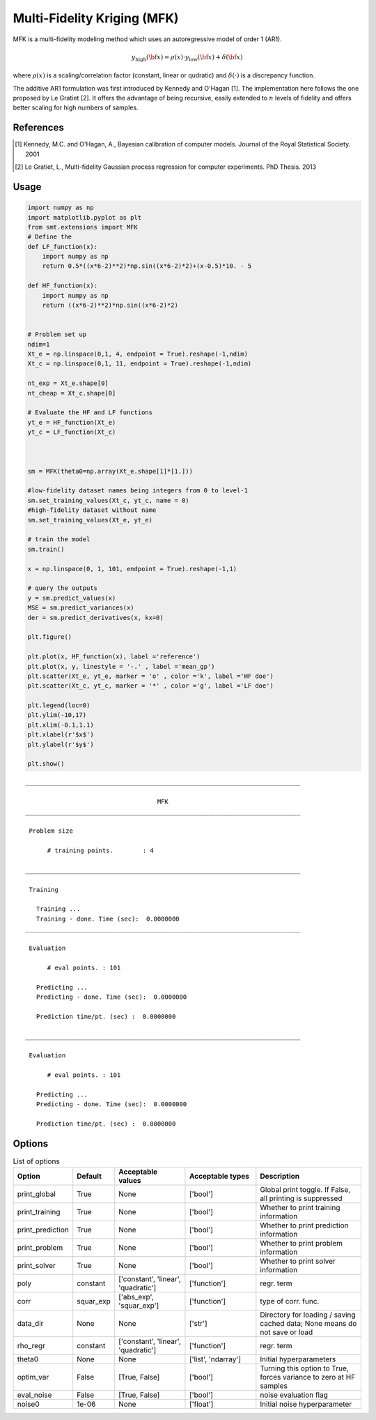 Multi-Fidelity Kriging (MFK)
================================

MFK is a multi-fidelity modeling method which uses an autoregressive model of order 1 (AR1).

.. math ::
        y_\text{high}({\bf x})=\rho(x) \cdot y_\text{low}({\bf x}) + \delta({\bf x})


where :math:`\rho(x)`
is a scaling/correlation factor (constant, linear or qudratic) and :math:`\delta(\cdot)` is a discrepancy function.

The additive AR1 formulation was first introduced by Kennedy and O'Hagan [1].
The implementation here follows the one proposed by Le Gratiet [2]. It offers the advantage of being recursive, easily extended to :math:`n` levels of fidelity and offers better scaling for high numbers of samples.

References
----------
.. [1] Kennedy, M.C. and O'Hagan, A., Bayesian calibration of computer models. Journal of the Royal Statistical Society. 2001
.. [2] Le Gratiet, L., Multi-fidelity Gaussian process regression for computer experiments. PhD Thesis. 2013

Usage
-----

.. code-block:: python

  import numpy as np
  import matplotlib.pyplot as plt
  from smt.extensions import MFK
  # Define the 
  def LF_function(x):
      import numpy as np
      return 0.5*((x*6-2)**2)*np.sin((x*6-2)*2)+(x-0.5)*10. - 5
  
  def HF_function(x):
      import numpy as np
      return ((x*6-2)**2)*np.sin((x*6-2)*2)
  
  
  # Problem set up
  ndim=1
  Xt_e = np.linspace(0,1, 4, endpoint = True).reshape(-1,ndim)
  Xt_c = np.linspace(0,1, 11, endpoint = True).reshape(-1,ndim)
  
  nt_exp = Xt_e.shape[0]
  nt_cheap = Xt_c.shape[0]
  
  # Evaluate the HF and LF functions
  yt_e = HF_function(Xt_e)
  yt_c = LF_function(Xt_c)
  
  
  
  sm = MFK(theta0=np.array(Xt_e.shape[1]*[1.]))
  
  #low-fidelity dataset names being integers from 0 to level-1
  sm.set_training_values(Xt_c, yt_c, name = 0) 
  #high-fidelity dataset without name
  sm.set_training_values(Xt_e, yt_e) 
  
  # train the model
  sm.train()
  
  x = np.linspace(0, 1, 101, endpoint = True).reshape(-1,1)
  
  # query the outputs
  y = sm.predict_values(x)
  MSE = sm.predict_variances(x)
  der = sm.predict_derivatives(x, kx=0)
  
  plt.figure()
   
  plt.plot(x, HF_function(x), label ='reference')
  plt.plot(x, y, linestyle = '-.' , label ='mean_gp')
  plt.scatter(Xt_e, yt_e, marker = 'o' , color ='k', label ='HF doe')
  plt.scatter(Xt_c, yt_c, marker = '*' , color ='g', label ='LF doe')
   
  plt.legend(loc=0)
  plt.ylim(-10,17)
  plt.xlim(-0.1,1.1)
  plt.xlabel(r'$x$')
  plt.ylabel(r'$y$')
  
  plt.show()
  
::

  ___________________________________________________________________________
     
                                      MFK
  ___________________________________________________________________________
     
   Problem size
     
        # training points.        : 4
     
  ___________________________________________________________________________
     
   Training
     
     Training ...
     Training - done. Time (sec):  0.0000000
  ___________________________________________________________________________
     
   Evaluation
     
        # eval points. : 101
     
     Predicting ...
     Predicting - done. Time (sec):  0.0000000
     
     Prediction time/pt. (sec) :  0.0000000
     
  ___________________________________________________________________________
     
   Evaluation
     
        # eval points. : 101
     
     Predicting ...
     Predicting - done. Time (sec):  0.0000000
     
     Prediction time/pt. (sec) :  0.0000000
     
  
.. figure:: mfk_TestMFK_run_mfk_example.png
  :scale: 80 %
  :align: center

Options
-------

.. list-table:: List of options
  :header-rows: 1
  :widths: 15, 10, 20, 20, 30
  :stub-columns: 0

  *  -  Option
     -  Default
     -  Acceptable values
     -  Acceptable types
     -  Description
  *  -  print_global
     -  True
     -  None
     -  ['bool']
     -  Global print toggle. If False, all printing is suppressed
  *  -  print_training
     -  True
     -  None
     -  ['bool']
     -  Whether to print training information
  *  -  print_prediction
     -  True
     -  None
     -  ['bool']
     -  Whether to print prediction information
  *  -  print_problem
     -  True
     -  None
     -  ['bool']
     -  Whether to print problem information
  *  -  print_solver
     -  True
     -  None
     -  ['bool']
     -  Whether to print solver information
  *  -  poly
     -  constant
     -  ['constant', 'linear', 'quadratic']
     -  ['function']
     -  regr. term
  *  -  corr
     -  squar_exp
     -  ['abs_exp', 'squar_exp']
     -  ['function']
     -  type of corr. func.
  *  -  data_dir
     -  None
     -  None
     -  ['str']
     -  Directory for loading / saving cached data; None means do not save or load
  *  -  rho_regr
     -  constant
     -  ['constant', 'linear', 'quadratic']
     -  ['function']
     -  regr. term
  *  -  theta0
     -  None
     -  None
     -  ['list', 'ndarray']
     -  Initial hyperparameters
  *  -  optim_var
     -  False
     -  [True, False]
     -  ['bool']
     -  Turning this option to True, forces variance to zero at HF samples 
  *  -  eval_noise
     -  False
     -  [True, False]
     -  ['bool']
     -  noise evaluation flag
  *  -  noise0
     -  1e-06
     -  None
     -  ['float']
     -  Initial noise hyperparameter
